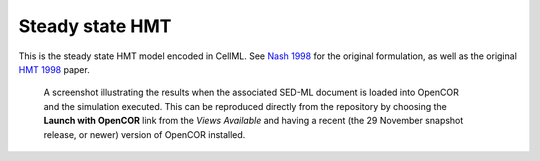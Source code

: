 Steady state HMT
----------------

This is the steady state HMT model encoded in CellML. See `Nash 1998 <http://hdl.handle.net/2292/84>`_ for the original formulation, as well as the
original `HMT 1998 <https://www.ncbi.nlm.nih.gov/pubmed/9785944>`_ paper.

.. figure:: T-Ca.png
   :figwidth: 85%
   :alt: Screenshot illustrating the results of executing this simulation experiment in OpenCOR.
   
   A screenshot illustrating the results when the associated SED-ML document is loaded into OpenCOR and the simulation executed.
   This can be reproduced directly from the repository by choosing the **Launch with OpenCOR** link from the *Views Available* and 
   having a recent (the 29 November snapshot release, or newer) version of OpenCOR installed.
   
